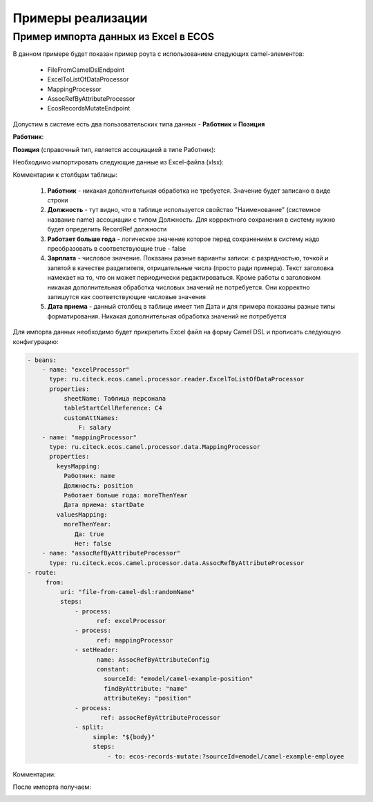 Примеры реализации
====================

.. _Excel-import:

Пример импорта данных из Excel в ECOS
--------------------------------------------

В данном примере будет показан пример роута с использованием следующих camel-элементов:

 - FileFromCamelDslEndpoint

 - ExcelToListOfDataProcessor

 - MappingProcessor

 - AssocRefByAttributeProcessor

 - EcosRecordsMutateEndpoint

Допустим в системе есть два пользовательских типа данных - **Работник** и **Позиция**

**Работник**:

.. image:: _static/examples/XLS_import_01.png
       :width: 700
       :align: center   

**Позиция** (справочный тип, является ассоциацией в типе Работник):

.. image:: _static/examples/XLS_import_02.png
       :width: 700
       :align: center   

Необходимо импортировать следующие данные из Excel-файла (xlsx):

.. image:: _static/examples/XLS_import_03.png
       :width: 700
       :align: center   

Комментарии к столбцам таблицы: 

   1. **Работник** - никакая дополнительная обработка не требуется. Значение будет записано в виде строки
   2. **Должность** - тут видно, что в таблице используется свойство "Наименование" (системное название name) ассоциации с типом Должность. Для корректного сохранения в систему нужно будет определить RecordRef должности
   3. **Работает больше года** -  логическое значение которое перед сохранением в систему надо преобразовать в соответствующие true - false
   4. **Зарплата** - числовое значение. Показаны разные варианты записи: с разрядностью, точкой и запятой в качестве разделителя, отрицательные числа (просто ради примера). Текст заголовка намекает на то, что он может периодически редактироваться. Кроме работы с заголовком никакая дополнительная обработка числовых значений не потребуется. Они корректно запишутся как соответствующие числовые значения
   5. **Дата приема** - данный столбец в таблице имеет тип Дата и для примера показаны разные типы форматирования. Никакая дополнительная обработка значений не потребуется

Для импорта данных необходимо будет прикрепить Excel файл на форму Camel DSL и прописать следующую конфигурацию:

.. code-block::

   - beans:
       - name: "excelProcessor"
         type: ru.citeck.ecos.camel.processor.reader.ExcelToListOfDataProcessor
         properties:
             sheetName: Таблица персонала
             tableStartCellReference: C4
             customAttNames:
                 F: salary
       - name: "mappingProcessor"
         type: ru.citeck.ecos.camel.processor.data.MappingProcessor
         properties:
           keysMapping:
             Работник: name
             Должность: position
             Работает больше года: moreThenYear
             Дата приема: startDate
           valuesMapping:
             moreThenYear: 
                Да: true
                Нет: false
       - name: "assocRefByAttributeProcessor"
         type: ru.citeck.ecos.camel.processor.data.AssocRefByAttributeProcessor
   - route:
        from:
            uri: "file-from-camel-dsl:randomName"
            steps:
                - process:
                      ref: excelProcessor
                - process:
                      ref: mappingProcessor
                - setHeader:
                      name: AssocRefByAttributeConfig
                      constant:
                        sourceId: "emodel/camel-example-position"
                        findByAttribute: "name"
                        attributeKey: "position"
                - process:
                       ref: assocRefByAttributeProcessor
                - split:
                     simple: "${body}"
                     steps:
                         - to: ecos-records-mutate:?sourceId=emodel/camel-example-employee

Комментарии:

.. image:: _static/examples/XLS_import_04.png
       :width: 800
       :align: center   

После импорта получаем:

.. image:: _static/examples/XLS_import_05.png
       :width: 700
       :align: center 